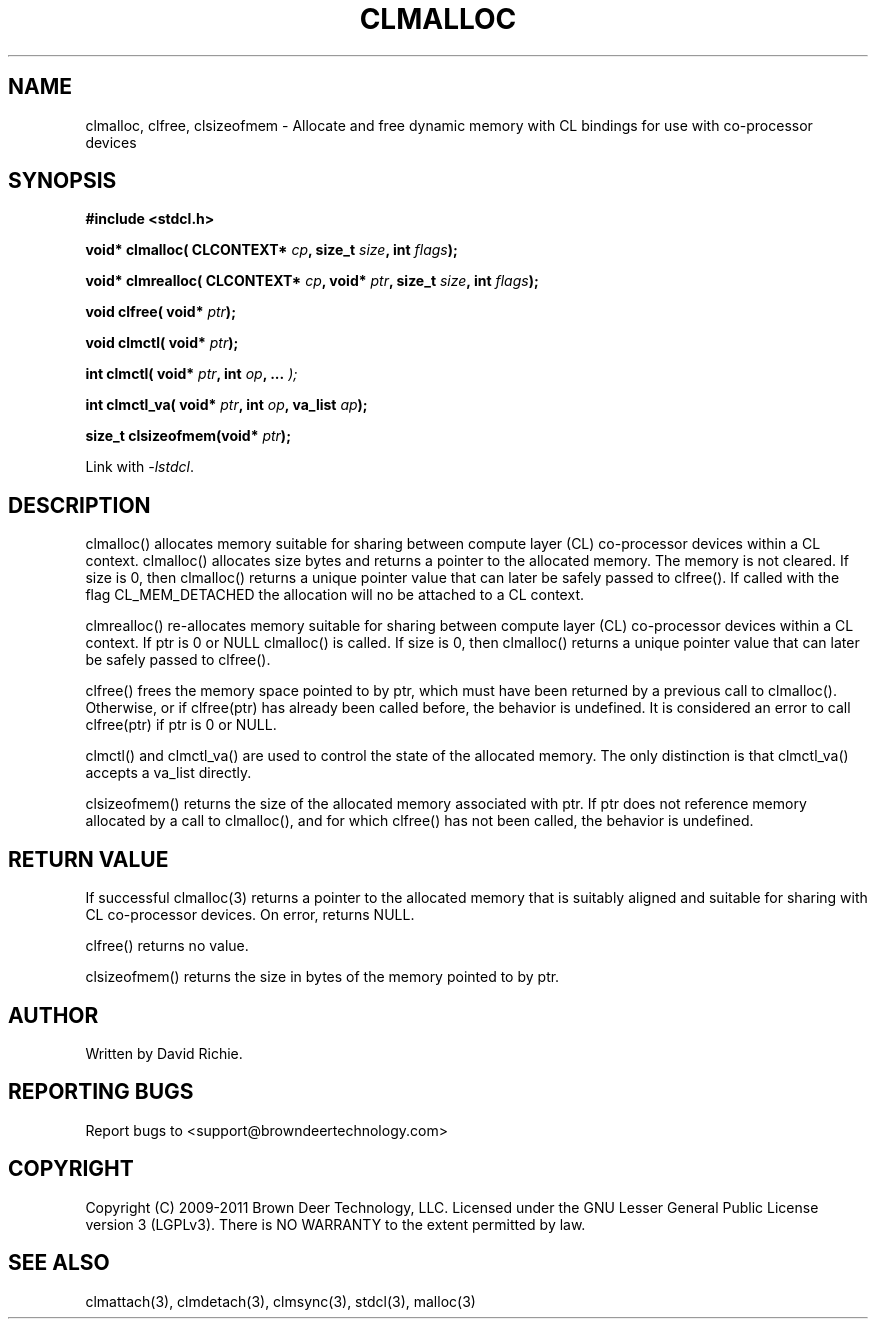 .TH CLMALLOC "3" "2011-6-13" "libstdcl-1.2" "Standard Compute Layer (CL) Manual"
.SH NAME
clmalloc, clfree, clsizeofmem \- Allocate and free dynamic memory with CL bindings for use
with co-processor devices
.SH SYNOPSIS
.B #include <stdcl.h>
.sp
.BI "void* clmalloc( CLCONTEXT* " cp ", size_t " size ", int " flags );
.sp
.BI "void* clmrealloc( CLCONTEXT* " cp ", void* " ptr ", size_t " size ", int " flags );
.sp
.BI "void clfree( void* " ptr );
.sp
.BI "void clmctl( void* " ptr );
.sp
.BI "int clmctl( void* " ptr ", int " op ", ... " );
.sp
.BI "int clmctl_va( void* " ptr ", int " op ", va_list " ap );
.sp
.BI "size_t clsizeofmem(void* " ptr );
.sp
Link with \fI\-lstdcl\fP.
.SH DESCRIPTION
clmalloc() allocates memory suitable for sharing between compute layer (CL)
co-processor devices within a CL context.  
clmalloc() allocates size bytes and returns a pointer to the allocated memory.
The memory is not cleared.  If size is 0, then clmalloc() returns a unique 
pointer value that can later be safely passed to clfree().  If called with
the flag CL_MEM_DETACHED the allocation will no be attached to a CL context.
.PP
clmrealloc() re-allocates memory suitable for sharing between compute layer 
(CL) co-processor devices within a CL context.  If ptr is 0 or NULL clmalloc()
is called.  If size is 0, then clmalloc() returns a unique
pointer value that can later be safely passed to clfree().
.PP
clfree() frees the memory space pointed to by ptr, which must have been
returned by a previous call to clmalloc().  
Otherwise, or if clfree(ptr) has already been called before, the behavior is 
undefined.  It is considered an error to call clfree(ptr) if ptr is 0 or NULL.
.PP
clmctl() and clmctl_va() are used to control the state of the allocated memory.
The only distinction is that clmctl_va() accepts a va_list directly.
.PP
clsizeofmem() returns the size of the allocated memory associated with ptr.
If ptr does not reference memory allocated by a call to clmalloc(), and for
which clfree() has not been called, the behavior is undefined.
.SH RETURN VALUE
If successful clmalloc(3) returns a pointer to the allocated memory that is 
suitably aligned and suitable for sharing with CL co-processor devices.  
On error, returns NULL.
.PP
clfree() returns no value.
.PP
clsizeofmem() returns the size in bytes of the memory pointed to by ptr.
.SH AUTHOR
Written by David Richie.
.SH REPORTING BUGS
Report bugs to <support@browndeertechnology.com>
.SH COPYRIGHT
Copyright (C) 2009-2011 Brown Deer Technology, LLC.  Licensed under the
GNU Lesser General Public License version 3 (LGPLv3).
There is NO WARRANTY to the extent permitted by law.
.SH SEE ALSO
clmattach(3), clmdetach(3), clmsync(3), stdcl(3), malloc(3)
